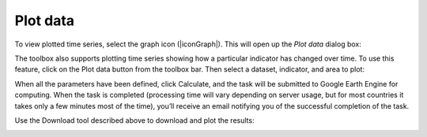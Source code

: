 Plot data
==================================
To view plotted time series, select the graph icon (|iconGraph|). 
This will open up the `Plot data` dialog box:
   
.. image:: /static/common/ldmt_toolbar_highlight_timeseries.png
   :align: center

The toolbox also supports plotting time series showing how a particular indicator has changed 
over time. To use this feature, click on the Plot data button from the toolbox bar. Then select 
a dataset, indicator, and area to plot:
   
.. image:: /static/documentation/plot_data/image061.png
   :align: center

.. image:: /static/documentation/plot_data/image062.png
   :align: center

.. image:: /static/documentation/plot_data/image063.png
   :align: center

When all the parameters have been defined, click Calculate, and the task 
will be submitted to Google Earth Engine for computing. When the task is 
completed (processing time will vary depending on server usage, but for 
most countries it takes only a few minutes most of the time), you’ll 
receive an email notifying you of the successful completion of the task.

Use the Download tool described above to download and plot the results:

.. image:: /static/documentation/plot_data/image064.png
   :align: center
